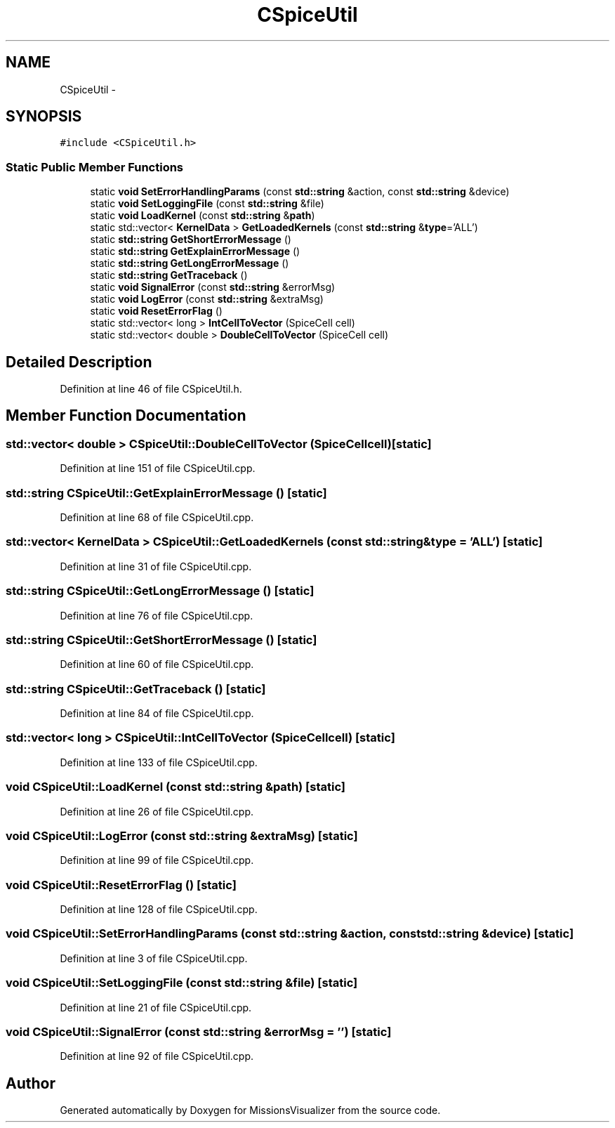.TH "CSpiceUtil" 3 "Mon May 9 2016" "Version 0.1" "MissionsVisualizer" \" -*- nroff -*-
.ad l
.nh
.SH NAME
CSpiceUtil \- 
.SH SYNOPSIS
.br
.PP
.PP
\fC#include <CSpiceUtil\&.h>\fP
.SS "Static Public Member Functions"

.in +1c
.ti -1c
.RI "static \fBvoid\fP \fBSetErrorHandlingParams\fP (const \fBstd::string\fP &action, const \fBstd::string\fP &device)"
.br
.ti -1c
.RI "static \fBvoid\fP \fBSetLoggingFile\fP (const \fBstd::string\fP &file)"
.br
.ti -1c
.RI "static \fBvoid\fP \fBLoadKernel\fP (const \fBstd::string\fP &\fBpath\fP)"
.br
.ti -1c
.RI "static std::vector< \fBKernelData\fP > \fBGetLoadedKernels\fP (const \fBstd::string\fP &\fBtype\fP='ALL')"
.br
.ti -1c
.RI "static \fBstd::string\fP \fBGetShortErrorMessage\fP ()"
.br
.ti -1c
.RI "static \fBstd::string\fP \fBGetExplainErrorMessage\fP ()"
.br
.ti -1c
.RI "static \fBstd::string\fP \fBGetLongErrorMessage\fP ()"
.br
.ti -1c
.RI "static \fBstd::string\fP \fBGetTraceback\fP ()"
.br
.ti -1c
.RI "static \fBvoid\fP \fBSignalError\fP (const \fBstd::string\fP &errorMsg)"
.br
.ti -1c
.RI "static \fBvoid\fP \fBLogError\fP (const \fBstd::string\fP &extraMsg)"
.br
.ti -1c
.RI "static \fBvoid\fP \fBResetErrorFlag\fP ()"
.br
.ti -1c
.RI "static std::vector< long > \fBIntCellToVector\fP (SpiceCell cell)"
.br
.ti -1c
.RI "static std::vector< double > \fBDoubleCellToVector\fP (SpiceCell cell)"
.br
.in -1c
.SH "Detailed Description"
.PP 
Definition at line 46 of file CSpiceUtil\&.h\&.
.SH "Member Function Documentation"
.PP 
.SS "std::vector< double > CSpiceUtil::DoubleCellToVector (SpiceCellcell)\fC [static]\fP"

.PP
Definition at line 151 of file CSpiceUtil\&.cpp\&.
.SS "\fBstd::string\fP CSpiceUtil::GetExplainErrorMessage ()\fC [static]\fP"

.PP
Definition at line 68 of file CSpiceUtil\&.cpp\&.
.SS "std::vector< \fBKernelData\fP > CSpiceUtil::GetLoadedKernels (const \fBstd::string\fP &type = \fC'ALL'\fP)\fC [static]\fP"

.PP
Definition at line 31 of file CSpiceUtil\&.cpp\&.
.SS "\fBstd::string\fP CSpiceUtil::GetLongErrorMessage ()\fC [static]\fP"

.PP
Definition at line 76 of file CSpiceUtil\&.cpp\&.
.SS "\fBstd::string\fP CSpiceUtil::GetShortErrorMessage ()\fC [static]\fP"

.PP
Definition at line 60 of file CSpiceUtil\&.cpp\&.
.SS "\fBstd::string\fP CSpiceUtil::GetTraceback ()\fC [static]\fP"

.PP
Definition at line 84 of file CSpiceUtil\&.cpp\&.
.SS "std::vector< long > CSpiceUtil::IntCellToVector (SpiceCellcell)\fC [static]\fP"

.PP
Definition at line 133 of file CSpiceUtil\&.cpp\&.
.SS "\fBvoid\fP CSpiceUtil::LoadKernel (const \fBstd::string\fP &path)\fC [static]\fP"

.PP
Definition at line 26 of file CSpiceUtil\&.cpp\&.
.SS "\fBvoid\fP CSpiceUtil::LogError (const \fBstd::string\fP &extraMsg)\fC [static]\fP"

.PP
Definition at line 99 of file CSpiceUtil\&.cpp\&.
.SS "\fBvoid\fP CSpiceUtil::ResetErrorFlag ()\fC [static]\fP"

.PP
Definition at line 128 of file CSpiceUtil\&.cpp\&.
.SS "\fBvoid\fP CSpiceUtil::SetErrorHandlingParams (const \fBstd::string\fP &action, const \fBstd::string\fP &device)\fC [static]\fP"

.PP
Definition at line 3 of file CSpiceUtil\&.cpp\&.
.SS "\fBvoid\fP CSpiceUtil::SetLoggingFile (const \fBstd::string\fP &file)\fC [static]\fP"

.PP
Definition at line 21 of file CSpiceUtil\&.cpp\&.
.SS "\fBvoid\fP CSpiceUtil::SignalError (const \fBstd::string\fP &errorMsg = \fC''\fP)\fC [static]\fP"

.PP
Definition at line 92 of file CSpiceUtil\&.cpp\&.

.SH "Author"
.PP 
Generated automatically by Doxygen for MissionsVisualizer from the source code\&.
